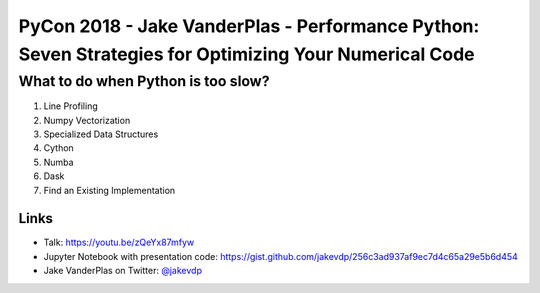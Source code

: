 PyCon 2018 - Jake VanderPlas - Performance Python: Seven Strategies for Optimizing Your Numerical Code
======================================================================================================

What to do when Python is too slow?
~~~~~~~~~~~~~~~~~~~~~~~~~~~~~~~~~~~

1. Line Profiling
2. Numpy Vectorization
3. Specialized Data Structures
4. Cython
5. Numba
6. Dask
7. Find an Existing Implementation


Links
-----

* Talk: https://youtu.be/zQeYx87mfyw
* Jupyter Notebook with presentation code: https://gist.github.com/jakevdp/256c3ad937af9ec7d4c65a29e5b6d454
* Jake VanderPlas on Twitter: `@jakevdp`_

.. _@jakevdp: https://twitter.com/jakevdp
